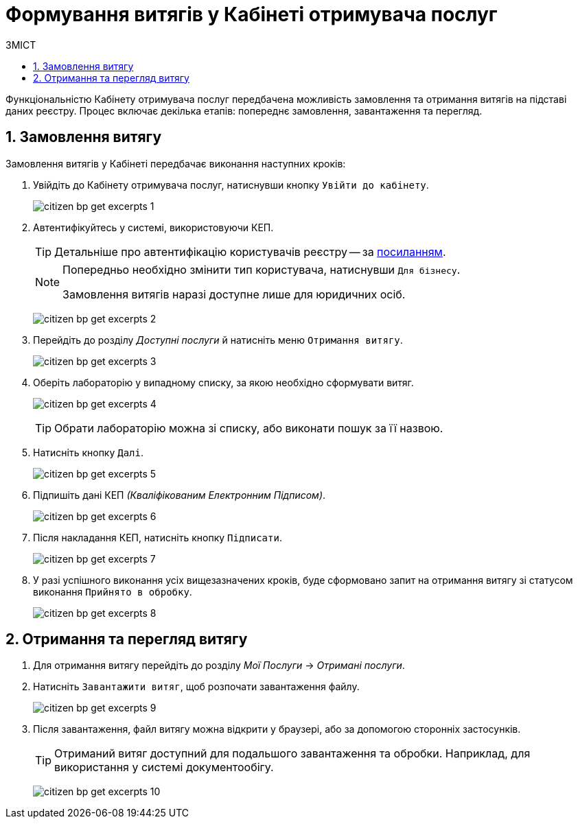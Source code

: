 = Формування витягів у Кабінеті отримувача послуг
:toc:
:toc-title: ЗМІСТ
:toclevels: 5
:sectnums:
:sectnumlevels: 5
:sectanchors:


Функціональністю Кабінету отримувача послуг передбачена можливість замовлення та отримання витягів на підставі даних реєстру. Процес включає декілька етапів: попереднє замовлення, завантаження та перегляд.

== Замовлення витягу

Замовлення витягів у Кабінеті передбачає виконання наступних кроків:

. Увійдіть до Кабінету отримувача послуг, натиснувши кнопку `Увійти до кабінету`.
+
image:user:citizen/excerpts/citizen-bp-get-excerpts-1.png[]

. Автентифікуйтесь у системі, використовуючи КЕП.
+
TIP: Детальніше про автентифікацію користувачів реєстру -- за xref:citizen-officer-portal-auth.adoc#kep-auth[посиланням].
+
[NOTE]
====
Попередньо необхідно змінити тип користувача, натиснувши `Для бізнесу`.

Замовлення витягів наразі доступне лише для юридичних осіб.
====
+
image:user:citizen/excerpts/citizen-bp-get-excerpts-2.png[]

. Перейдіть до розділу _Доступні послуги_ й натисніть меню `Отримання витягу`.
+
image:user:citizen/excerpts/citizen-bp-get-excerpts-3.png[]

. Оберіть лабораторію у випадному списку, за якою необхідно сформувати витяг.
+
image:user:citizen/excerpts/citizen-bp-get-excerpts-4.png[]
+
TIP: Обрати лабораторію можна зі списку, або виконати пошук за її назвою.

. Натисніть кнопку `Далі`.
+
image:user:citizen/excerpts/citizen-bp-get-excerpts-5.png[]

. Підпишіть дані КЕП _(Кваліфікованим Електронним Підписом)_.
+
image:user:citizen/excerpts/citizen-bp-get-excerpts-6.png[]

. Після накладання КЕП, натисніть кнопку `Підписати`.
+
image:user:citizen/excerpts/citizen-bp-get-excerpts-7.png[]

. У разі успішного виконання усіх вищезазначених кроків,
буде сформовано запит на отримання витягу зі статусом виконання `Прийнято в обробку`.
+
image:user:citizen/excerpts/citizen-bp-get-excerpts-8.png[]

== Отримання та перегляд витягу

. Для отримання витягу перейдіть до розділу _Мої Послуги_ -> _Отримані послуги_.

. Натисніть `Завантажити витяг`, щоб розпочати завантаження файлу.
+
image:user:citizen/excerpts/citizen-bp-get-excerpts-9.png[]

. Після завантаження, файл витягу можна відкрити у браузері,
або за допомогою сторонніх застосунків.
+
TIP: Отриманий витяг доступний для подальшого завантаження та обробки. Наприклад, для використання у системі документообігу.
+
image:user:citizen/excerpts/citizen-bp-get-excerpts-10.png[]
